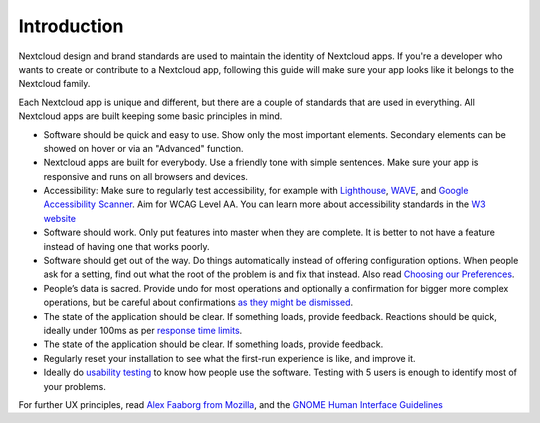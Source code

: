 ..  _navigation:

============
Introduction
============

Nextcloud design and brand standards are used to maintain the identity of Nextcloud apps. If you're a developer who wants to create or contribute to a Nextcloud app, following this guide will make sure your app looks like it belongs to the Nextcloud family.

Each Nextcloud app is unique and different, but there are a couple of standards that are used in everything. All Nextcloud apps are built keeping some basic principles in mind.


* Software should be quick and easy to use. Show only the most important elements. Secondary elements can be showed on hover or via an "Advanced" function.
* Nextcloud apps are built for everybody. Use a friendly tone with simple sentences. Make sure your app is responsive and runs on all browsers and devices.
* Accessibility: Make sure to regularly test accessibility, for example with `Lighthouse <https://developers.google.com/web/tools/lighthouse>`_\ , `WAVE <https://wave.webaim.org/>`_\ , and `Google Accessibility Scanner <https://play.google.com/store/apps/details?id=com.google.android.apps.accessibility.auditor>`_. Aim for WCAG Level AA. You can learn more about accessibility standards in the `W3 website <https://www.w3.org/WAI/standards-guidelines/wcag/glance/>`_
* Software should work. Only put features into master when they are complete. It is better to not have a feature instead of having one that works poorly.
* Software should get out of the way. Do things automatically instead of offering configuration options. When people ask for a setting, find out what the root of the problem is and fix that instead. Also read `Choosing our Preferences <http://ometer.com/preferences.html>`_.
* People’s data is sacred. Provide undo for most operations and optionally a confirmation for bigger more complex operations, but be careful about confirmations `as they might be dismissed <http://www.alistapart.com/articles/neveruseawarning/>`_.
* The state of the application should be clear. If something loads, provide feedback. Reactions should be quick, ideally under 100ms as per `response time limits <https://www.nngroup.com/articles/response-times-3-important-limits/>`_\.
* The state of the application should be clear. If something loads, provide feedback.
* Regularly reset your installation to see what the first-run experience is like, and improve it.
* Ideally do `usability testing <http://jancborchardt.net/usability-in-free-software>`_ to know how people use the software. Testing with 5 users is enough to identify most of your problems.

For further UX principles, read `Alex Faaborg from Mozilla <http://uxmag.com/articles/quantifying-usability>`_\ , and the `GNOME Human Interface Guidelines <https://developer.gnome.org/hig/stable/design-principles.html.en>`_
